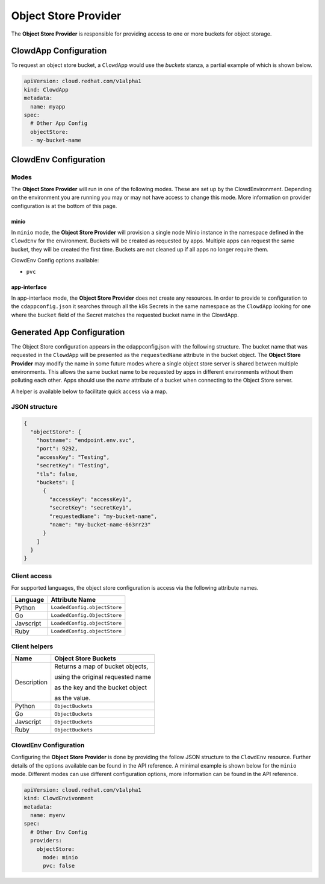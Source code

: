 ..  _objectstoreprovider:

Object Store Provider
=====================

The **Object Store Provider** is responsible for providing access to one or more
buckets for object storage.

ClowdApp Configuration
----------------------

To request an object store bucket, a ``ClowdApp`` would use the `buckets` stanza, a
partial example of which is shown below.

.. code-block:: yaml

    apiVersion: cloud.redhat.com/v1alpha1
    kind: ClowdApp
    metadata:
      name: myapp
    spec:
      # Other App Config
      objectStore:
      - my-bucket-name

ClowdEnv Configuration
----------------------

Modes
*****

The **Object Store Provider** will run in one of the following modes. These are set up by
the ClowdEnvironment. Depending on the environment you are running you may or
may not have access to change this mode. More information on provider
configuration is at the bottom of this page.

minio
^^^^^

In ``minio`` mode, the **Object Store Provider** will provision a single node Minio
instance in the namespace defined in the ``ClowdEnv`` for the environment.
Buckets will be created as requested by apps. Multiple apps can request the
same bucket, they will be created the first time. Buckets are not cleaned up if
all apps no longer require them.

ClowdEnv Config options available:

- ``pvc``

app-interface
^^^^^^^^^^^^^

In app-interface mode, the **Object Store Provider** does not create any resources.
In order to provide te configuration to the ``cdappconfig.json`` it searches
through all the k8s Secrets in the same namespace as the ``ClowdApp`` looking
for one where the ``bucket`` field of the Secret matches the requested bucket
name in the ClowdApp.

Generated App Configuration
---------------------------

The Object Store configuration appears in the cdappconfig.json with the following
structure. The bucket name that was requested in the ``ClowdApp`` will be presented as
the ``requestedName`` attribute in the bucket object. The **Object Store Provider** may modify
the name in some future modes where a single object store server is shared between multiple
environments. This allows the same bucket name to be requested by apps
in different environments without them polluting each other. Apps should use
the `name` attribute of a bucket when connecting to the Object Store server.

A helper is available below to facilitate quick access via a map.

JSON structure
**************

.. code-block:: json

    {
      "objectStore": {
        "hostname": "endpoint.env.svc",
        "port": 9292,
        "accessKey": "Testing",
        "secretKey": "Testing",
        "tls": false,
        "buckets": [
          {
            "accessKey": "accessKey1",
            "secretKey": "secretKey1",
            "requestedName": "my-bucket-name",
            "name": "my-bucket-name-663rr23"
          }
        ]
      }
    }

Client access
*************

For supported languages, the object store configuration is access via the following
attribute names.

+-----------+------------------------------+
| Language  | Attribute Name               |
+===========+==============================+
| Python    | ``LoadedConfig.objectStore`` |
+-----------+------------------------------+
| Go        | ``LoadedConfig.ObjectStore`` |
+-----------+------------------------------+
| Javscript | ``LoadedConfig.objectStore`` |
+-----------+------------------------------+
| Ruby      | ``LoadedConfig.objectStore`` |
+-----------+------------------------------+


Client helpers
**************

+-------------+-----------------------------------+
| Name        | Object Store Buckets              |
+=============+===================================+
| Description | Returns a map of bucket objects,  |
|             |                                   |
|             | using the original requested name |
|             |                                   |
|             | as the key and the bucket object  |
|             |                                   |
|             | as the value.                     |
+-------------+-----------------------------------+
| Python      | ``ObjectBuckets``                 |
+-------------+-----------------------------------+
| Go          | ``ObjectBuckets``                 |
+-------------+-----------------------------------+
| Javscript   | ``ObjectBuckets``                 |
+-------------+-----------------------------------+
| Ruby        | ``ObjectBuckets``                 |
+-------------+-----------------------------------+

ClowdEnv Configuration
**********************

Configuring the **Object Store Provider** is done by providing the follow JSON structure
to the ``ClowdEnv`` resource. Further details of the options available can be
found in the API reference. A minimal example is shown below for the
``minio`` mode. Different modes can use different configuration options,
more information can be found in the API reference.

.. code-block:: yaml

    apiVersion: cloud.redhat.com/v1alpha1
    kind: ClowdEnvivonment
    metadata:
      name: myenv
    spec:
      # Other Env Config
      providers:
        objectStore:
          mode: minio
          pvc: false
